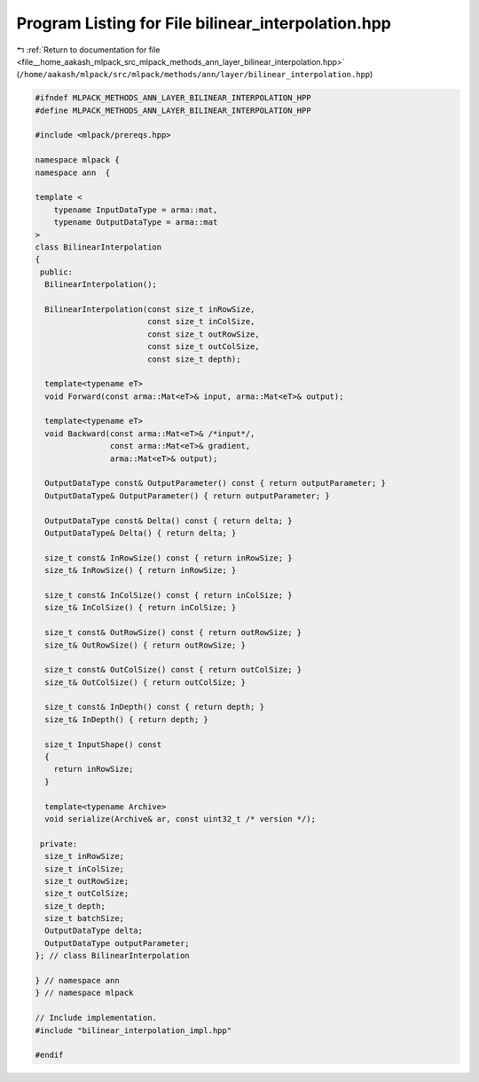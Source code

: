 
.. _program_listing_file__home_aakash_mlpack_src_mlpack_methods_ann_layer_bilinear_interpolation.hpp:

Program Listing for File bilinear_interpolation.hpp
===================================================

|exhale_lsh| :ref:`Return to documentation for file <file__home_aakash_mlpack_src_mlpack_methods_ann_layer_bilinear_interpolation.hpp>` (``/home/aakash/mlpack/src/mlpack/methods/ann/layer/bilinear_interpolation.hpp``)

.. |exhale_lsh| unicode:: U+021B0 .. UPWARDS ARROW WITH TIP LEFTWARDS

.. code-block:: cpp

   
   #ifndef MLPACK_METHODS_ANN_LAYER_BILINEAR_INTERPOLATION_HPP
   #define MLPACK_METHODS_ANN_LAYER_BILINEAR_INTERPOLATION_HPP
   
   #include <mlpack/prereqs.hpp>
   
   namespace mlpack {
   namespace ann  {
   
   template <
       typename InputDataType = arma::mat,
       typename OutputDataType = arma::mat
   >
   class BilinearInterpolation
   {
    public:
     BilinearInterpolation();
   
     BilinearInterpolation(const size_t inRowSize,
                           const size_t inColSize,
                           const size_t outRowSize,
                           const size_t outColSize,
                           const size_t depth);
   
     template<typename eT>
     void Forward(const arma::Mat<eT>& input, arma::Mat<eT>& output);
   
     template<typename eT>
     void Backward(const arma::Mat<eT>& /*input*/,
                   const arma::Mat<eT>& gradient,
                   arma::Mat<eT>& output);
   
     OutputDataType const& OutputParameter() const { return outputParameter; }
     OutputDataType& OutputParameter() { return outputParameter; }
   
     OutputDataType const& Delta() const { return delta; }
     OutputDataType& Delta() { return delta; }
   
     size_t const& InRowSize() const { return inRowSize; }
     size_t& InRowSize() { return inRowSize; }
   
     size_t const& InColSize() const { return inColSize; }
     size_t& InColSize() { return inColSize; }
   
     size_t const& OutRowSize() const { return outRowSize; }
     size_t& OutRowSize() { return outRowSize; }
   
     size_t const& OutColSize() const { return outColSize; }
     size_t& OutColSize() { return outColSize; }
   
     size_t const& InDepth() const { return depth; }
     size_t& InDepth() { return depth; }
   
     size_t InputShape() const
     {
       return inRowSize;
     }
   
     template<typename Archive>
     void serialize(Archive& ar, const uint32_t /* version */);
   
    private:
     size_t inRowSize;
     size_t inColSize;
     size_t outRowSize;
     size_t outColSize;
     size_t depth;
     size_t batchSize;
     OutputDataType delta;
     OutputDataType outputParameter;
   }; // class BilinearInterpolation
   
   } // namespace ann
   } // namespace mlpack
   
   // Include implementation.
   #include "bilinear_interpolation_impl.hpp"
   
   #endif
